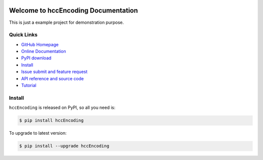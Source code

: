 .. image:: https://travis-ci.org/Robin888/hccEncoding-project.svg?branch=master

.. image:: https://img.shields.io/pypi/v/hccEncoding.svg

.. image:: https://img.shields.io/pypi/l/hccEncoding.svg

.. image:: https://img.shields.io/pypi/pyversions/hccEncoding.svg


Welcome to hccEncoding Documentation
===============================================================================
This is just a example project for demonstration purpose.


**Quick Links**
-------------------------------------------------------------------------------
- `GitHub Homepage <https://github.com/Robin888/hccEncoding-project>`_
- `Online Documentation <http://hccencoding-project.readthedocs.io/en/latest/>`_
- `PyPI download <https://pypi.python.org/pypi/hccEncoding>`_
- `Install <install_>`_
- `Issue submit and feature request <https://github.com/Robin888/hccEncoding-project/issues>`_
- `API reference and source code <http://pythonhosted.org/hccEncoding/py-modindex.html>`_
- `Tutorial <https://github.com/Robin888/hccEncoding-project/blob/master/example/Example.ipynb>`_

.. _install:

Install
-------------------------------------------------------------------------------

``hccEncoding`` is released on PyPI, so all you need is:

.. code-block:: console

	$ pip install hccEncoding

To upgrade to latest version:

.. code-block:: console

	$ pip install --upgrade hccEncoding

